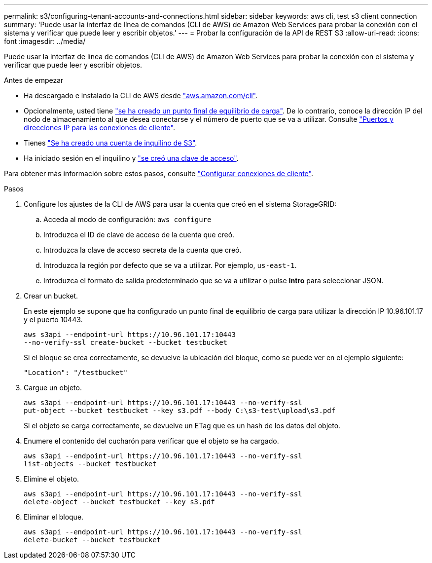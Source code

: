 ---
permalink: s3/configuring-tenant-accounts-and-connections.html 
sidebar: sidebar 
keywords: aws cli, test s3 client connection 
summary: 'Puede usar la interfaz de línea de comandos (CLI de AWS) de Amazon Web Services para probar la conexión con el sistema y verificar que puede leer y escribir objetos.' 
---
= Probar la configuración de la API de REST S3
:allow-uri-read: 
:icons: font
:imagesdir: ../media/


[role="lead"]
Puede usar la interfaz de línea de comandos (CLI de AWS) de Amazon Web Services para probar la conexión con el sistema y verificar que puede leer y escribir objetos.

.Antes de empezar
* Ha descargado e instalado la CLI de AWS desde https://aws.amazon.com/cli["aws.amazon.com/cli"^].
* Opcionalmente, usted tiene link:../admin/configuring-load-balancer-endpoints.html["se ha creado un punto final de equilibrio de carga"]. De lo contrario, conoce la dirección IP del nodo de almacenamiento al que desea conectarse y el número de puerto que se va a utilizar. Consulte link:../admin/summary-ip-addresses-and-ports-for-client-connections.html["Puertos y direcciones IP para las conexiones de cliente"].
* Tienes link:../admin/creating-tenant-account.html["Se ha creado una cuenta de inquilino de S3"].
* Ha iniciado sesión en el inquilino y link:../tenant/creating-your-own-s3-access-keys.html["se creó una clave de acceso"].


Para obtener más información sobre estos pasos, consulte link:../admin/configuring-client-connections.html["Configurar conexiones de cliente"].

.Pasos
. Configure los ajustes de la CLI de AWS para usar la cuenta que creó en el sistema StorageGRID:
+
.. Acceda al modo de configuración: `aws configure`
.. Introduzca el ID de clave de acceso de la cuenta que creó.
.. Introduzca la clave de acceso secreta de la cuenta que creó.
.. Introduzca la región por defecto que se va a utilizar. Por ejemplo, `us-east-1`.
.. Introduzca el formato de salida predeterminado que se va a utilizar o pulse *Intro* para seleccionar JSON.


. Crear un bucket.
+
En este ejemplo se supone que ha configurado un punto final de equilibrio de carga para utilizar la dirección IP 10.96.101.17 y el puerto 10443.

+
[listing]
----
aws s3api --endpoint-url https://10.96.101.17:10443
--no-verify-ssl create-bucket --bucket testbucket
----
+
Si el bloque se crea correctamente, se devuelve la ubicación del bloque, como se puede ver en el ejemplo siguiente:

+
[listing]
----
"Location": "/testbucket"
----
. Cargue un objeto.
+
[listing]
----
aws s3api --endpoint-url https://10.96.101.17:10443 --no-verify-ssl
put-object --bucket testbucket --key s3.pdf --body C:\s3-test\upload\s3.pdf
----
+
Si el objeto se carga correctamente, se devuelve un ETag que es un hash de los datos del objeto.

. Enumere el contenido del cucharón para verificar que el objeto se ha cargado.
+
[listing]
----
aws s3api --endpoint-url https://10.96.101.17:10443 --no-verify-ssl
list-objects --bucket testbucket
----
. Elimine el objeto.
+
[listing]
----
aws s3api --endpoint-url https://10.96.101.17:10443 --no-verify-ssl
delete-object --bucket testbucket --key s3.pdf
----
. Eliminar el bloque.
+
[listing]
----
aws s3api --endpoint-url https://10.96.101.17:10443 --no-verify-ssl
delete-bucket --bucket testbucket
----

